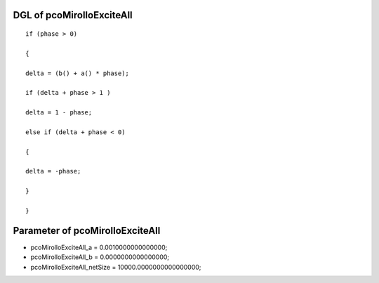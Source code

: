 

DGL of pcoMirolloExciteAll
------------------------------------------

::


	if (phase > 0)

	{

	delta = (b() + a() * phase);

	if (delta + phase > 1 )

	delta = 1 - phase;

	else if (delta + phase < 0)

	{

	delta = -phase;

	}

	}

Parameter of pcoMirolloExciteAll
-----------------------------------------



- pcoMirolloExciteAll_a 		 =  0.0010000000000000; 
- pcoMirolloExciteAll_b 		 =  0.0000000000000000; 
- pcoMirolloExciteAll_netSize 		 =  10000.0000000000000000; 

